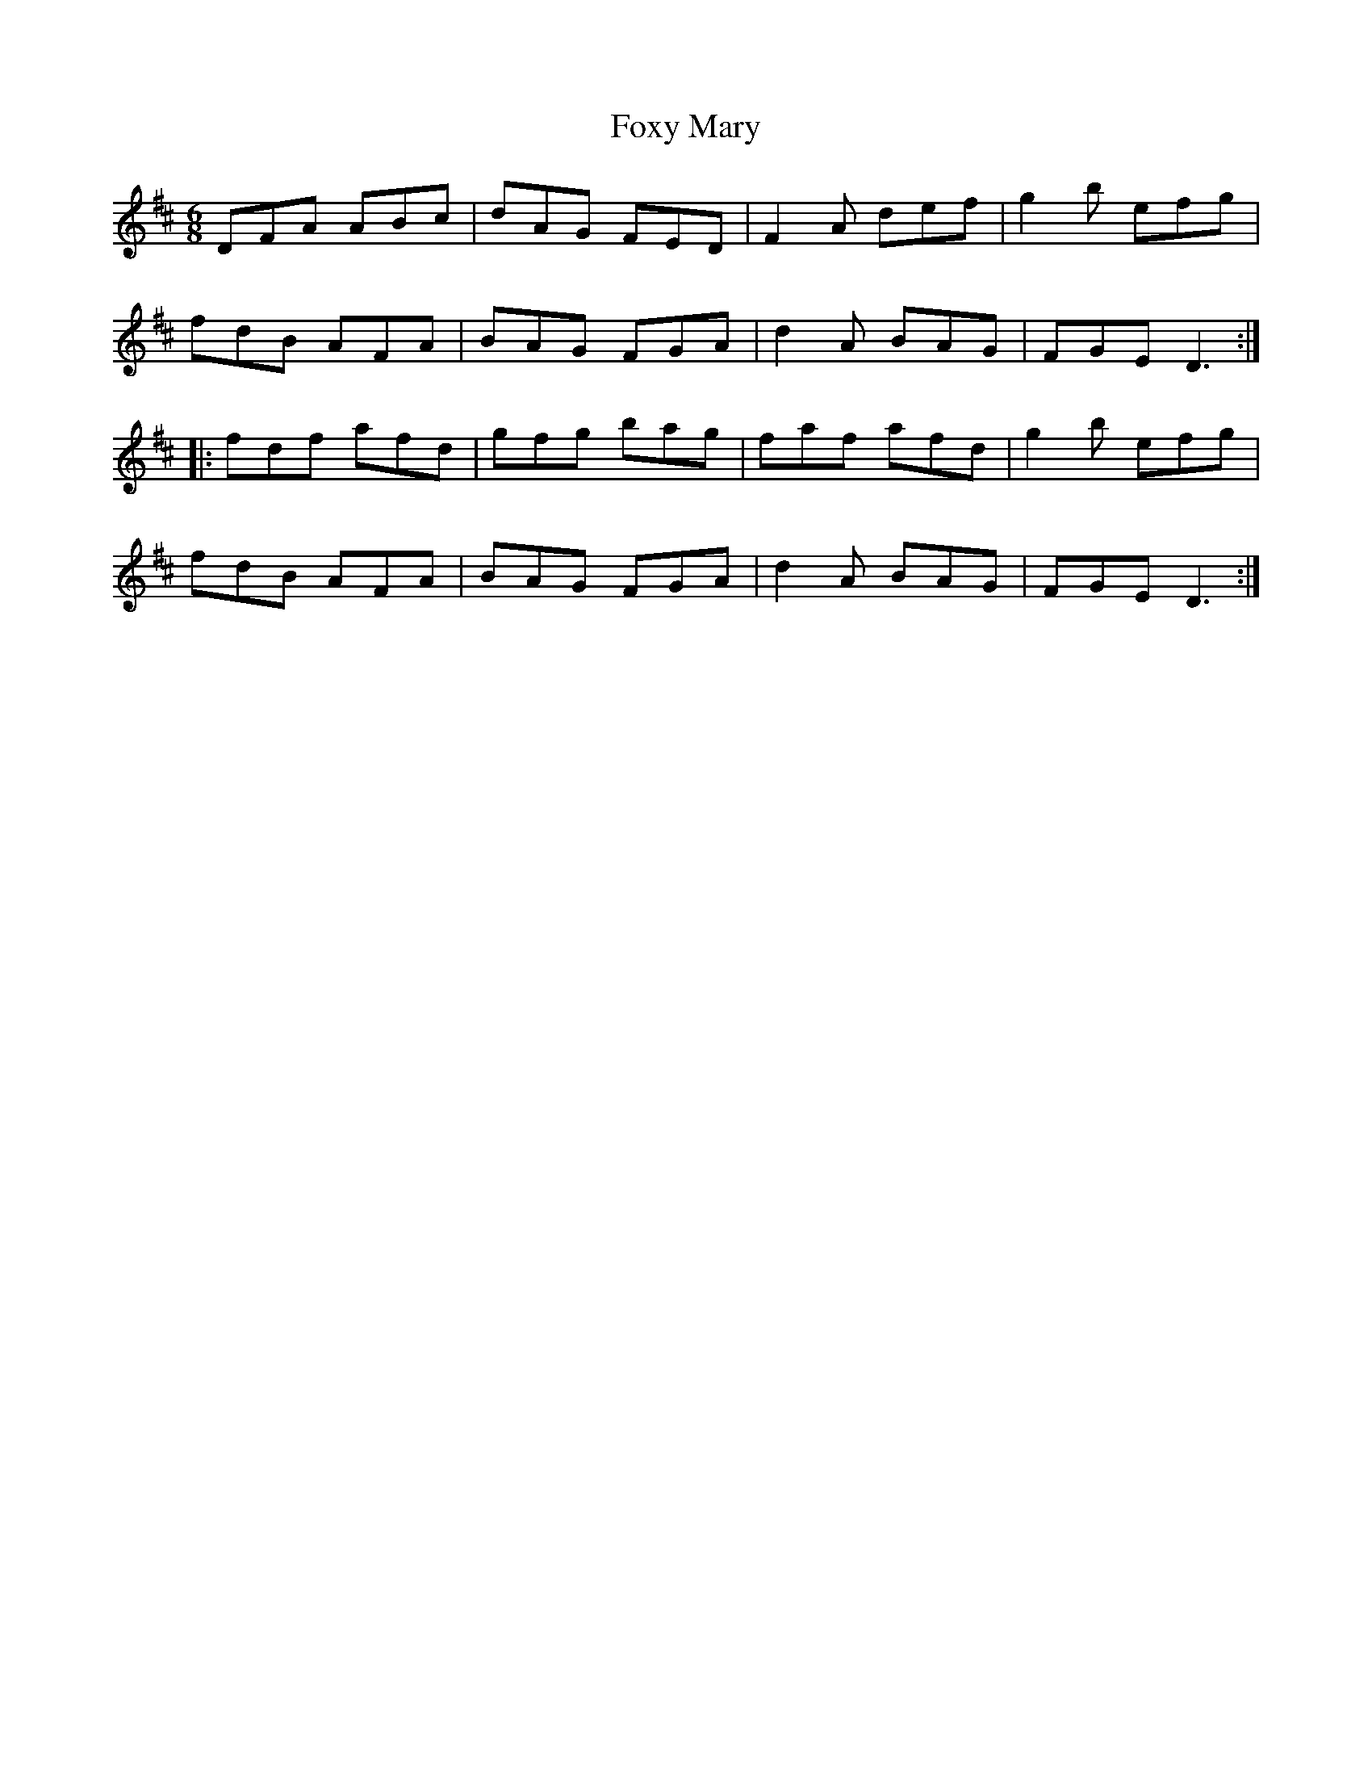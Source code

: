 X: 13934
T: Foxy Mary
R: jig
M: 6/8
K: Dmajor
DFA ABc|dAG FED|F2A def|g2b efg|
fdB AFA|BAG FGA|d2A BAG|FGED3:|
|:fdf afd|gfg bag|faf afd|g2b efg|
fdB AFA|BAG FGA|d2A BAG|FGED3:|

